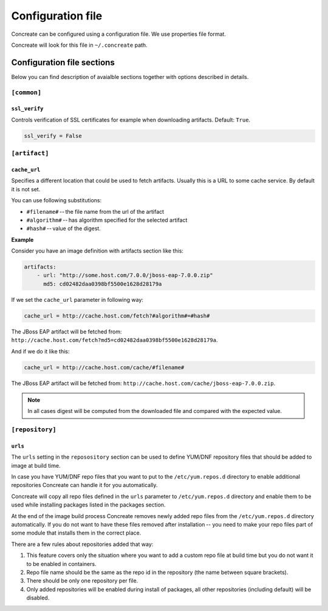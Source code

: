 Configuration file
==================

Concreate can be configured using a configuration file. We use
properties file format.

Concreate will look for this file in ``~/.concreate`` path.

Configuration file sections
---------------------------

Below you can find description of avaialble sections together with options described in details.

``[common]``
^^^^^^^^^^^^

``ssl_verify``
""""""""""""""

Controls verification of SSL certificates for example when downloading artifacts. Default: ``True``.

.. code::

    ssl_verify = False

``[artifact]``
^^^^^^^^^^^^^^

``cache_url``
""""""""""""""

Specifies a different location that could be used to fetch artifacts. Usually this is a URL to some cache service.
By default it is not set.

You can use following substitutions:

* ``#filename#`` -- the file name from the url of the artifact
* ``#algorithm#`` -- has algorithm specified for the selected artifact
* ``#hash#`` -- value of the digest.

**Example**

Consider you have an image definition with artifacts section like this:

.. code:: yaml

    artifacts:
        - url: "http://some.host.com/7.0.0/jboss-eap-7.0.0.zip"
          md5: cd02482daa0398bf5500e1628d28179a

If we set the ``cache_url`` parameter in following way:

.. code::

    cache_url = http://cache.host.com/fetch?#algorithm#=#hash#

The JBoss EAP artifact will be fetched from: ``http://cache.host.com/fetch?md5=cd02482daa0398bf5500e1628d28179a``.

And if we do it like this:

.. code::

    cache_url = http://cache.host.com/cache/#filename#

The JBoss EAP artifact will be fetched from: ``http://cache.host.com/cache/jboss-eap-7.0.0.zip``.

.. note::

    In all cases digest will be computed from the downloaded file and compared with the expected value.

``[repository]``
^^^^^^^^^^^^^^^^

``urls``
"""""""""

The ``urls`` setting in the ``reposository`` section can be used to define YUM/DNF repository files
that should be added to image at build time.

In case you have YUM/DNF repo files that you want to put to the ``/etc/yum.repos.d`` directory to enable additional
repositories Concreate can handle it for you automatically.

Concreate will copy all repo files defined in the ``urls`` parameter to ``/etc/yum.repos.d`` directory and
enable them to be used while installing packages listed in the packages section.

At the end of the image build process Concreate removes newly added repo files from the ``/etc/yum.repos.d``
directory automatically. If you do not want to have these files removed after installation --
you need to make your repo files part of some module that installs them in the correct place.

There are a few rules about repositories added that way:

1. This feature covers only the situation where you want to add a custom repo file at build time but you do not want it to be enabled in containers.
2. Repo file name should be the same as the repo id in the repository (the name between square brackets).
3. There should be only one repository per file.
4. Only added repositories will be enabled during install of packages, all other repositories (including default) will be disabled.
